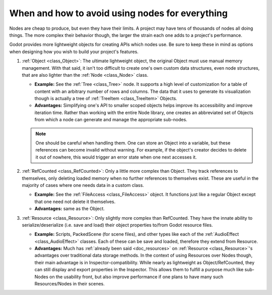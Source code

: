 .. _doc_node_alternatives:

When and how to avoid using nodes for everything
================================================


Nodes are cheap to produce, but even they have their limits. A project may
have tens of thousands of nodes all doing things. The more complex their
behavior though, the larger the strain each one adds to a project's
performance.

Godot provides more lightweight objects for creating APIs which nodes use.
Be sure to keep these in mind as options when designing how you wish to build
your project's features.

1. :ref:`Object <class_Object>`: The ultimate lightweight object, the original
   Object must use manual memory management. With that said, it isn't too
   difficult to create one's own custom data structures, even node structures,
   that are also lighter than the :ref:`Node <class_Node>` class.

   - **Example:** See the :ref:`Tree <class_Tree>` node. It supports a high level
     of customization for a table of content with an arbitrary number of
     rows and columns. The data that it uses to generate its visualization
     though is actually a tree of :ref:`TreeItem <class_TreeItem>` Objects.

   - **Advantages:** Simplifying one's API to smaller scoped objects helps improve
     its accessibility and improve iteration time. Rather than working with the
     entire Node library, one creates an abbreviated set of Objects from which
     a node can generate and manage the appropriate sub-nodes.

   .. note:: One should be careful when handling them. One can store an Object
     into a variable, but these references can become invalid without warning.
     For example, if the object's creator decides to delete it out of nowhere,
     this would trigger an error state when one next accesses it.

2. :ref:`RefCounted <class_RefCounted>`: Only a little more complex than Object.
   They track references to themselves, only deleting loaded memory when no
   further references to themselves exist. These are useful in the majority of
   cases where one needs data in a custom class.

   - **Example:** See the :ref:`FileAccess <class_FileAccess>` object. It functions
     just like a regular Object except that one need not delete it themselves.

   - **Advantages:** same as the Object.

3. :ref:`Resource <class_Resource>`: Only slightly more complex than RefCounted.
   They have the innate ability to serialize/deserialize (i.e. save and load)
   their object properties to/from Godot resource files.

   - **Example:** Scripts, PackedScene (for scene files), and other types like
     each of the :ref:`AudioEffect <class_AudioEffect>` classes. Each of these
     can be save and loaded, therefore they extend from Resource.

   - **Advantages:** Much has
     :ref:`already been said <doc_resources>`
     on :ref:`Resource <class_Resource>`'s advantages over traditional data
     storage methods. In the context of using Resources over Nodes though,
     their main advantage is in Inspector-compatibility. While nearly as
     lightweight as Object/RefCounted, they can still display and export
     properties in the Inspector. This allows them to fulfill a purpose much
     like sub-Nodes on the usability front, but also improve performance if
     one plans to have many such Resources/Nodes in their scenes.
